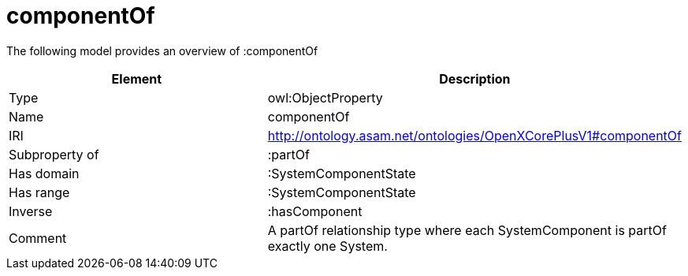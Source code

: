 // This file was created automatically by title Untitled No version .
// DO NOT EDIT!

= componentOf

//Include information from owl files

The following model provides an overview of :componentOf

|===
|Element |Description

|Type
|owl:ObjectProperty

|Name
|componentOf

|IRI
|http://ontology.asam.net/ontologies/OpenXCorePlusV1#componentOf

|Subproperty of
|:partOf

|Has domain
|:SystemComponentState

|Has range
|:SystemComponentState

|Inverse
|:hasComponent

|Comment
|A partOf relationship type where each SystemComponent is partOf exactly one System.

|===